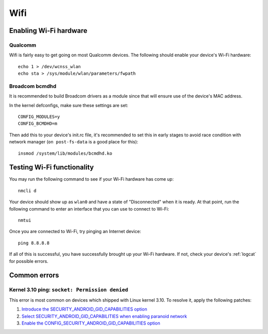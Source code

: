 
Wifi
====

Enabling Wi-Fi hardware
-----------------------

Qualcomm
^^^^^^^^

Wifi is fairly easy to get going on most Qualcomm devices. The following should enable your device's Wi-Fi hardware::

   echo 1 > /dev/wcnss_wlan
   echo sta > /sys/module/wlan/parameters/fwpath

Broadcom bcmdhd
^^^^^^^^^^^^^^^

It is recommended to build Broadcom drivers as a module since that will ensure use of the device's MAC address.

In the kernel defconfigs, make sure these settings are set::

   CONFIG_MODULES=y
   CONFIG_BCMDHD=m

Then add this to your device's init.rc file, it's recommended to set this in early stages to avoid race condition with network manager (\ ``on post-fs-data`` is a good place for this)::

   insmod /system/lib/modules/bcmdhd.ko

Testing Wi-Fi functionality
---------------------------

You may run the following command to see if your Wi-Fi hardware has come up::

    nmcli d

Your device should show up as ``wlan0`` and have a state of "Disconnected" when it is ready. At that point, run the following command to enter an interface that you can use to connect to Wi-Fi::

    nmtui

Once you are connected to Wi-Fi, try pinging an Internet device::

    ping 8.8.8.8

If all of this is successful, you have successfully brought up your Wi-Fi hardware. If not, check your device's :ref:`logcat` for possible errors.

Common errors
-------------

Kernel 3.10 ping: ``socket: Permission denied``
^^^^^^^^^^^^^^^^^^^^^^^^^^^^^^^^^^^^^^^^^^^^^^^

This error is most common on devices which shipped with Linux kernel 3.10. To resolve it, apply the following patches:

#. `Introduce the SECURITY_ANDROID_GID_CAPABILITIES option`_
#. `Select SECURITY_ANDROID_GID_CAPABILITIES when enabling paranoid network`_
#. `Enable the CONFIG_SECURITY_ANDROID_GID_CAPABILITIES option`_


.. _Introduce the SECURITY_ANDROID_GID_CAPABILITIES option: https://github.com/Halium/android_kernel_lge_bullhead/commit/3f8345978921875227cd20c09d6deff05778c923
.. _Select SECURITY_ANDROID_GID_CAPABILITIES when enabling paranoid network: https://github.com/Halium/android_kernel_lge_bullhead/commit/91506c596892de2160799cf69282a7488fdd24ca
.. _Enable the CONFIG_SECURITY_ANDROID_GID_CAPABILITIES option: https://github.com/Halium/android_kernel_lge_bullhead/commit/0b64b0cd08b1b79eb4a26aa40651d7ff0a4fff3c